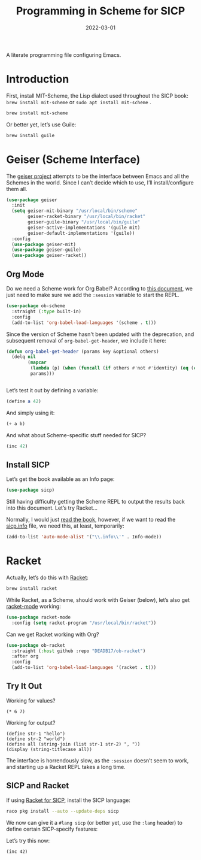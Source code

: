 #+title:  Programming in Scheme for SICP
#+author: Howard X. Abrams
#+date:   2022-03-01
#+tags: emacs scheme programming lisp

A literate programming file configuring Emacs.

#+begin_src emacs-lisp :exports none
  ;;; ha-programming-scheme --- Configuration for Scheme. -*- lexical-binding: t; -*-
  ;;
  ;; © 2022-2023 Howard X. Abrams
  ;;   Licensed under a Creative Commons Attribution 4.0 International License.
  ;;   See http://creativecommons.org/licenses/by/4.0/
  ;;
  ;; Author: Howard X. Abrams <http://gitlab.com/howardabrams>
  ;; Maintainer: Howard X. Abrams
  ;; Created: March  1, 2022
  ;;
  ;; This file is not part of GNU Emacs.
  ;;
  ;; *NB:* Do not edit this file. Instead, edit the original literate file at:
  ;;            /Users/howard.abrams/other/hamacs/ha-programming-scheme.org
  ;;       And tangle the file to recreate this one.
  ;;
  ;;; Code:
  #+end_src
* Introduction
First, install MIT-Scheme, the Lisp dialect used throughout the SICP book:
=brew install mit-scheme= or =sudo apt install mit-scheme= .
#+begin_src sh
  brew install mit-scheme
#+end_src

Or better yet, let’s use Guile:
#+begin_src sh
  brew install guile
#+end_src
* Geiser (Scheme Interface)
The [[https://www.nongnu.org/geiser/][geiser project]] attempts to be the interface between Emacs and all the Schemes in the world. Since I can’t decide which to use, I’ll install/configure them all.
#+begin_src emacs-lisp
  (use-package geiser
    :init
    (setq geiser-mit-binary "/usr/local/bin/scheme"
          geiser-racket-binary "/usr/local/bin/racket"
          geiser-guile-binary "/usr/local/bin/guile"
          geiser-active-implementations '(guile mit)
          geiser-default-implementations '(guile))
    :config
    (use-package geiser-mit)
    (use-package geiser-guile)
    (use-package geiser-racket))
#+end_src
** Org Mode
:PROPERTIES:
:header-args:scheme:    :session *scheming* :results value replace
:END:
Do we need a Scheme work for Org Babel? According to [[https://orgmode.org/worg/org-contrib/babel/languages/ob-doc-scheme.html][this document]], we just need to make sure we add the =:session= variable to start the REPL.
#+begin_src emacs-lisp
  (use-package ob-scheme
    :straight (:type built-in)
    :config
    (add-to-list 'org-babel-load-languages '(scheme . t)))

#+end_src

Since the version of Scheme hasn't been updated with the deprecation, and subsequent removal of =org-babel-get-header=, we include it here:
#+begin_src emacs-lisp
  (defun org-babel-get-header (params key &optional others)
    (delq nil
          (mapcar
           (lambda (p) (when (funcall (if others #'not #'identity) (eq (car p) key)) p))
           params)))


#+end_src

Let’s test it out by defining a variable:
#+begin_src scheme
  (define a 42)
#+end_src

And simply using it:
#+begin_src scheme :var b=8
  (+ a b)
#+end_src

#+RESULTS:
: ;Value: 50

And what about Scheme-specific stuff needed for SICP?
#+begin_src scheme
  (inc 42)
#+end_src

** Install SICP
:PROPERTIES:
:header-args:scheme: :session sicp :results value replace
:END:
Let’s get the book available as an Info page:
#+begin_src emacs-lisp
(use-package sicp)
#+end_src

Still having difficulty getting the Scheme REPL to output the results back into this document. Let’s try Racket...

Normally, I would just [[info:SICP][read the book]], however, if we want to read the [[file:~/.emacs.d/straight/build/sicp/sicp.info][sicp.info]] file, we need this, at least, temporarily:
#+begin_src emacs-lisp
(add-to-list 'auto-mode-alist '("\\.info\\'" . Info-mode))
#+end_src
* Racket
Actually, let’s do this with [[https://racket-lang.org/][Racket]]:
#+begin_src sh
  brew install racket
#+end_src

While Racket, as a Scheme, should work with Geiser (below), let’s also get [[https://racket-mode.com/][racket-mode]] working:
#+begin_src emacs-lisp
  (use-package racket-mode
    :config (setq racket-program "/usr/local/bin/racket"))
#+end_src

Can we get Racket working with Org?
#+begin_src emacs-lisp
  (use-package ob-racket
    :straight (:host github :repo "DEADB17/ob-racket")
    :after org
    :config
    (add-to-list 'org-babel-load-languages '(racket . t)))
#+end_src
** Try It Out
:PROPERTIES:
:HEADER-ARGS:racket: :session racketeering :results value replace :lang racket
:END:
Working for values?
#+begin_src racket
  (* 6 7)
#+end_src

#+RESULTS:
: 42

Working for output?
#+begin_src racket :results output replace
  (define str-1 "hello")
  (define str-2 "world")
  (define all (string-join (list str-1 str-2) ", "))
  (display (string-titlecase all))
#+end_src

#+RESULTS:
: Hello, World

The interface is horrendously slow, as the =:session= doesn’t seem to work, and starting up a Racket REPL takes a long time.

** SICP and Racket
:PROPERTIES:
:header-args:racket: :session *rsicp* :results value replace :lang sicp
:END:
If using [[https://docs.racket-lang.org/sicp-manual/SICP_Language.html][Racket for SICP]], install the SICP language:
#+begin_src sh
  raco pkg install --auto --update-deps sicp
#+end_src

We now can give it a =#lang sicp= (or better yet, use the =:lang= header) to define certain SICP-specify features:

Let’s try this now:
#+begin_src racket
(inc 42)
#+end_src

#+RESULTS:
: 43

* Technical Artifacts                                :noexport:
Let's =provide= a name so we can =require= this file:

#+begin_src emacs-lisp :exports none
  (provide 'ha-programming-scheme)
  ;;; ha-programming-scheme.el ends here
  #+end_src

#+DESCRIPTION: A literate programming file configuring Emacs.

#+PROPERTY:    header-args:sh :tangle no
#+PROPERTY:    header-args:emacs-lisp  :tangle yes
#+PROPERTY:    header-args    :results none :eval no-export :comments no mkdirp yes

#+OPTIONS:     num:nil toc:nil todo:nil tasks:nil tags:nil date:nil
#+OPTIONS:     skip:nil author:nil email:nil creator:nil timestamp:nil
#+INFOJS_OPT:  view:nil toc:nil ltoc:t mouse:underline buttons:0 path:http://orgmode.org/org-info.js
